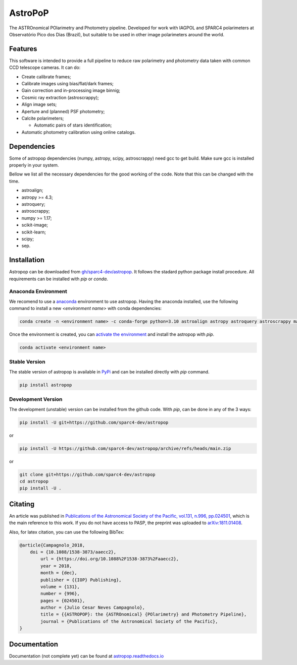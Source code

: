 AstroPoP
========

|GHAction Status| |Codecov Status| |RTD Status| |CODACY|

The ASTROnomical POlarimetry and Photometry pipeline. Developed for work with IAGPOL and SPARC4 polarimeters at Observatório Pico dos Dias (Brazil), but suitable to be used in other image polarimeters around the world.

Features
^^^^^^^^

This software is intended to provide a full pipeline to reduce raw polarimetry and photometry data taken with common CCD telescope cameras. It can do:

- Create calibrate frames;

- Calibrate images using bias/flat/dark frames;

- Gain correction and in-processing image binnig;

- Cosmic ray extraction (astroscrappy);

- Align image sets;

- Aperture and (planned) PSF photometry;

- Calcite polarimeters;

  - Automatic pairs of stars identification;

- Automatic photometry calibration using online catalogs.


Dependencies
^^^^^^^^^^^^

Some of astropop dependencies (numpy, astropy, scipy, astroscrappy) need gcc to get build. Make sure gcc is installed properly in your system.

Bellow we list all the necessary dependencies for the good working of the code. Note that this can be changed with the time.

- astroalign;

- astropy >= 4.3;

- astroquery;

- astroscrappy;

- numpy >= 1.17;

- scikit-image;

- scikit-learn;

- scipy;

- sep.

Installation
^^^^^^^^^^^^

Astropop can be downloaded from `gh/sparc4-dev/astropop <https://github.com/sparc4-dev/astropop>`_. It follows the stadard python package install procedure. All requirements can be installed with `pip` or `conda`.

Anaconda Environment
--------------------

We recomend to use a `anaconda <https://www.anaconda.com/>`_ environment to use astropop. Having the anaconda installed, use the following command to install a new `<environment name>` with conda dependencies:

.. code-block::

    conda create -n <environment name> -c conda-forge python=3.10 astroalign astropy astroquery astroscrappy matplotlib numpy pyyaml reproject scikit-image scikit-learn scipy sep

Once the environment is created, you can `activate the environment <https://conda.io/projects/conda/en/latest/user-guide/tasks/manage-environments.html#activating-an-environment>`_ and install the astropop with `pip`.

.. code-block::

   conda activate <environment name>

Stable Version
--------------

The stable version of astropop is available in `PyPi <https://pypi.org/>`_ and can be installed directly with `pip` command.

.. code-block::

   pip install astropop

Development Version
-------------------

The development (unstable) version can be installed from the github code. With `pip`, can be done in any of the 3 ways:

.. code-block::

    pip install -U git+https://github.com/sparc4-dev/astropop

or

.. code-block::

   pip install -U https://github.com/sparc4-dev/astropop/archive/refs/heads/main.zip

or

.. code-block::

   git clone git+https://github.com/sparc4-dev/astropop
   cd astropop
   pip install -U .

Citating
^^^^^^^^

|ADS|  |PASP|  |arXiv|  |ASCL|

An article was published in `Publications of the Astronomical Society of the Pacific, vol.131, n.996, pp.024501 <https://iopscience.iop.org/article/10.1088/1538-3873/aaecc2>`_,
which is the main reference to this work. If you do not have access to PASP, the preprint was uploaded to `arXiv:1811.01408 <https://arxiv.org/abs/1811.01408>`_.

Also, for latex citation, you can use the following BibTex:

.. code-block::

    @article{Campagnolo_2018,
    	doi = {10.1088/1538-3873/aaecc2},
	    url = {https://doi.org/10.1088%2F1538-3873%2Faaecc2},
	    year = 2018,
	    month = {dec},
	    publisher = {{IOP} Publishing},
	    volume = {131},
	    number = {996},
	    pages = {024501},
	    author = {Julio Cesar Neves Campagnolo},
	    title = {{ASTROPOP}: the {ASTROnomical} {POlarimetry} and Photometry Pipeline},
	    journal = {Publications of the Astronomical Society of the Pacific},
    }

Documentation
^^^^^^^^^^^^^

Documentation (not complete yet) can be found at `astropop.readthedocs.io <https://astropop.readthedocs.io>`_

.. |GHAction Status| image:: https://github.com/sparc4-dev/astropop/actions/workflows/unit-tests.yml/badge.svg
    :target: https://github.com/sparc4-dev/astropop/actions
    :alt: Astropop's Github CI Status

.. |Codecov Status| image:: https://codecov.io/gh/sparc4-dev/astropop/branch/main/graph/badge.svg?token=tzrOfWMhUb
    :target: https://codecov.io/gh/sparc4-dev/astropop
    :alt: Astropop's Codecov Coverage Status

.. |RTD Status| image:: https://readthedocs.org/projects/astropop/badge/?version=latest
    :target: https://astropop.readthedocs.io/en/latest/?badge=latest
    :alt: Astropop's Documentation Status

.. |Powered by Astropy|  image:: http://img.shields.io/badge/powered%20by-AstroPy-orange.svg?style=flat
    :target: http://www.astropy.org/
    :alt: Powered by AstroPy

.. |ADS|  image:: http://img.shields.io/badge/ADS-2019PASP..131b4501N-blue.svg?style=flat
    :target: https://ui.adsabs.harvard.edu/abs/2019PASP..131b4501N/abstract
    :alt: ADS Reference

.. |PASP| image:: http://img.shields.io/badge/PASP-pp.024501-blue.svg?style=flat
    :target: https://iopscience.iop.org/article/10.1088/1538-3873/aaecc2
    :alt: Publications of the Astronomy Society of the Pacific

.. |arXiv|  image:: http://img.shields.io/badge/arXiv-1811.01408-red.svg?style=flat
    :target: https://arxiv.org/abs/1811.01408
    :alt: arXiv preprint

.. |ASCL|  image:: https://img.shields.io/badge/ascl-1805.024-blue.svg?colorB=262255
    :target: http://ascl.net/1805.024
    :alt: ASCL register

.. |CODACY|  image:: https://app.codacy.com/project/badge/Grade/ab9d4647935d4b33aee0544b6957d7a7
    :target: https://www.codacy.com/gh/sparc4-dev/astropop/dashboard?utm_source=github.com&amp;utm_medium=referral&amp;utm_content=sparc4-dev/astropop&amp;utm_campaign=Badge_Grade
